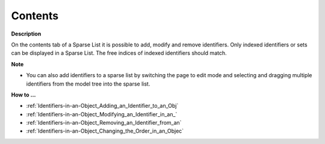 

.. _Sparse-List_Sparse_List_Properties_-_Conte:


Contents
========

**Description** 

On the contents tab of a Sparse List it is possible to add, modify and remove identifiers. Only indexed identifiers or sets can be displayed in a Sparse List. The free indices of indexed identifiers should match.



**Note** 

*	You can also add identifiers to a sparse list by switching the page to edit mode and selecting and dragging multiple identifiers from the model tree into the sparse list.




**How to …** 

*	:ref:`Identifiers-in-an-Object_Adding_an_Identifier_to_an_Obj`  
*	:ref:`Identifiers-in-an-Object_Modifying_an_Identifier_in_an_`  
*	:ref:`Identifiers-in-an-Object_Removing_an_Identifier_from_an`  
*	:ref:`Identifiers-in-an-Object_Changing_the_Order_in_an_Objec`  



